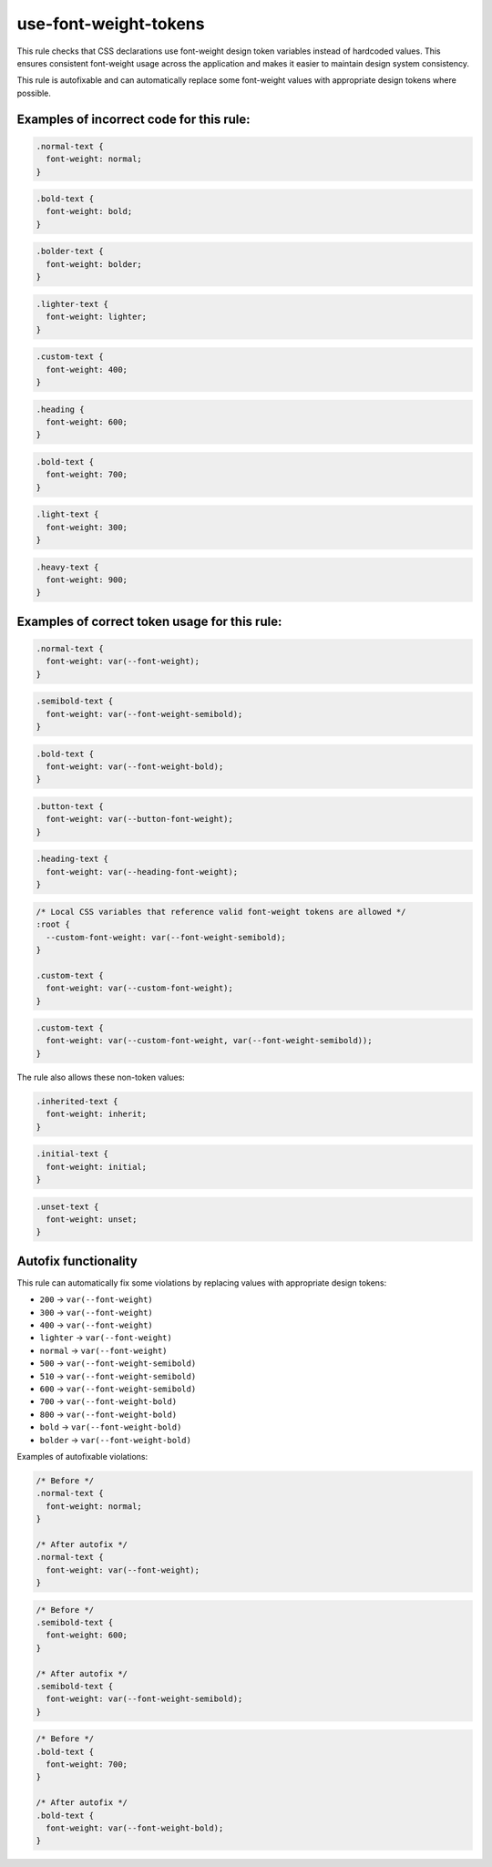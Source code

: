 ========================
use-font-weight-tokens
========================

This rule checks that CSS declarations use font-weight design token variables
instead of hardcoded values. This ensures consistent font-weight usage across
the application and makes it easier to maintain design system consistency.

This rule is autofixable and can automatically replace some font-weight values
with appropriate design tokens where possible.

Examples of incorrect code for this rule:
-----------------------------------------

.. code-block:: css

  .normal-text {
    font-weight: normal;
  }

.. code-block:: css

  .bold-text {
    font-weight: bold;
  }

.. code-block:: css

  .bolder-text {
    font-weight: bolder;
  }

.. code-block:: css

  .lighter-text {
    font-weight: lighter;
  }

.. code-block:: css

  .custom-text {
    font-weight: 400;
  }

.. code-block:: css

  .heading {
    font-weight: 600;
  }

.. code-block:: css

  .bold-text {
    font-weight: 700;
  }

.. code-block:: css

  .light-text {
    font-weight: 300;
  }

.. code-block:: css

  .heavy-text {
    font-weight: 900;
  }

Examples of correct token usage for this rule:
----------------------------------------------

.. code-block:: css

  .normal-text {
    font-weight: var(--font-weight);
  }

.. code-block:: css

  .semibold-text {
    font-weight: var(--font-weight-semibold);
  }

.. code-block:: css

  .bold-text {
    font-weight: var(--font-weight-bold);
  }

.. code-block:: css

  .button-text {
    font-weight: var(--button-font-weight);
  }

.. code-block:: css

  .heading-text {
    font-weight: var(--heading-font-weight);
  }

.. code-block:: css

  /* Local CSS variables that reference valid font-weight tokens are allowed */
  :root {
    --custom-font-weight: var(--font-weight-semibold);
  }

  .custom-text {
    font-weight: var(--custom-font-weight);
  }

.. code-block:: css

  .custom-text {
    font-weight: var(--custom-font-weight, var(--font-weight-semibold));
  }

The rule also allows these non-token values:

.. code-block:: css

  .inherited-text {
    font-weight: inherit;
  }

.. code-block:: css

  .initial-text {
    font-weight: initial;
  }

.. code-block:: css

  .unset-text {
    font-weight: unset;
  }

Autofix functionality
---------------------

This rule can automatically fix some violations by replacing values with
appropriate design tokens:

- ``200`` → ``var(--font-weight)``
- ``300`` → ``var(--font-weight)``
- ``400`` → ``var(--font-weight)``
- ``lighter`` → ``var(--font-weight)``
- ``normal`` → ``var(--font-weight)``
- ``500`` → ``var(--font-weight-semibold)``
- ``510`` → ``var(--font-weight-semibold)``
- ``600`` → ``var(--font-weight-semibold)``
- ``700`` → ``var(--font-weight-bold)``
- ``800`` → ``var(--font-weight-bold)``
- ``bold`` → ``var(--font-weight-bold)``
- ``bolder`` → ``var(--font-weight-bold)``

Examples of autofixable violations:

.. code-block:: css

  /* Before */
  .normal-text {
    font-weight: normal;
  }

  /* After autofix */
  .normal-text {
    font-weight: var(--font-weight);
  }

.. code-block:: css

  /* Before */
  .semibold-text {
    font-weight: 600;
  }

  /* After autofix */
  .semibold-text {
    font-weight: var(--font-weight-semibold);
  }

.. code-block:: css

  /* Before */
  .bold-text {
    font-weight: 700;
  }

  /* After autofix */
  .bold-text {
    font-weight: var(--font-weight-bold);
  }
